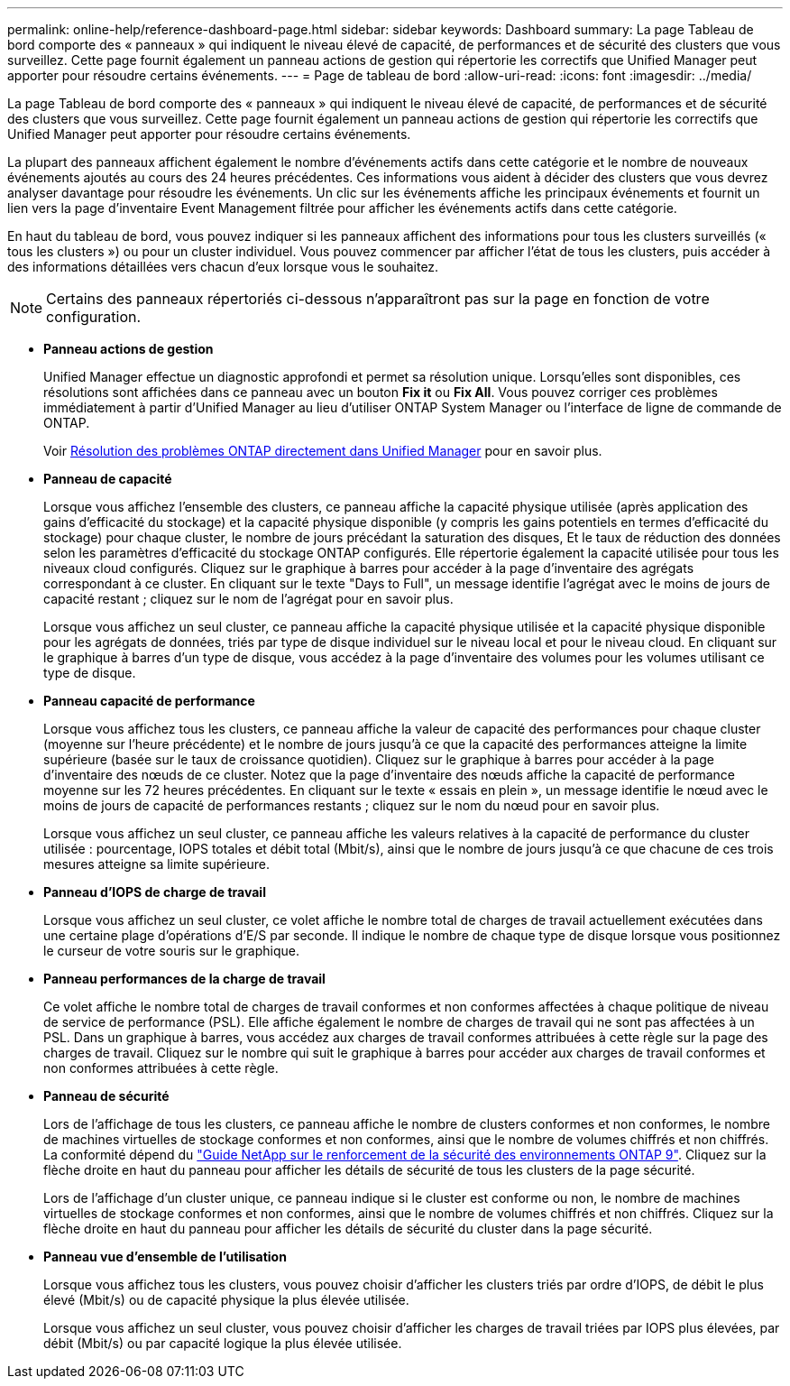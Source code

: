 ---
permalink: online-help/reference-dashboard-page.html 
sidebar: sidebar 
keywords: Dashboard 
summary: La page Tableau de bord comporte des « panneaux » qui indiquent le niveau élevé de capacité, de performances et de sécurité des clusters que vous surveillez. Cette page fournit également un panneau actions de gestion qui répertorie les correctifs que Unified Manager peut apporter pour résoudre certains événements. 
---
= Page de tableau de bord
:allow-uri-read: 
:icons: font
:imagesdir: ../media/


[role="lead"]
La page Tableau de bord comporte des « panneaux » qui indiquent le niveau élevé de capacité, de performances et de sécurité des clusters que vous surveillez. Cette page fournit également un panneau actions de gestion qui répertorie les correctifs que Unified Manager peut apporter pour résoudre certains événements.

La plupart des panneaux affichent également le nombre d'événements actifs dans cette catégorie et le nombre de nouveaux événements ajoutés au cours des 24 heures précédentes. Ces informations vous aident à décider des clusters que vous devrez analyser davantage pour résoudre les événements. Un clic sur les événements affiche les principaux événements et fournit un lien vers la page d'inventaire Event Management filtrée pour afficher les événements actifs dans cette catégorie.

En haut du tableau de bord, vous pouvez indiquer si les panneaux affichent des informations pour tous les clusters surveillés (« tous les clusters ») ou pour un cluster individuel. Vous pouvez commencer par afficher l'état de tous les clusters, puis accéder à des informations détaillées vers chacun d'eux lorsque vous le souhaitez.

[NOTE]
====
Certains des panneaux répertoriés ci-dessous n'apparaîtront pas sur la page en fonction de votre configuration.

====
* *Panneau actions de gestion*
+
Unified Manager effectue un diagnostic approfondi et permet sa résolution unique. Lorsqu'elles sont disponibles, ces résolutions sont affichées dans ce panneau avec un bouton *Fix it* ou *Fix All*. Vous pouvez corriger ces problèmes immédiatement à partir d'Unified Manager au lieu d'utiliser ONTAP System Manager ou l'interface de ligne de commande de ONTAP.

+
Voir xref:concept-fixing-ontap-issues-directly-from-unified-manager.adoc[Résolution des problèmes ONTAP directement dans Unified Manager] pour en savoir plus.

* *Panneau de capacité*
+
Lorsque vous affichez l'ensemble des clusters, ce panneau affiche la capacité physique utilisée (après application des gains d'efficacité du stockage) et la capacité physique disponible (y compris les gains potentiels en termes d'efficacité du stockage) pour chaque cluster, le nombre de jours précédant la saturation des disques, Et le taux de réduction des données selon les paramètres d'efficacité du stockage ONTAP configurés. Elle répertorie également la capacité utilisée pour tous les niveaux cloud configurés. Cliquez sur le graphique à barres pour accéder à la page d'inventaire des agrégats correspondant à ce cluster. En cliquant sur le texte "Days to Full", un message identifie l'agrégat avec le moins de jours de capacité restant ; cliquez sur le nom de l'agrégat pour en savoir plus.

+
Lorsque vous affichez un seul cluster, ce panneau affiche la capacité physique utilisée et la capacité physique disponible pour les agrégats de données, triés par type de disque individuel sur le niveau local et pour le niveau cloud. En cliquant sur le graphique à barres d'un type de disque, vous accédez à la page d'inventaire des volumes pour les volumes utilisant ce type de disque.

* *Panneau capacité de performance*
+
Lorsque vous affichez tous les clusters, ce panneau affiche la valeur de capacité des performances pour chaque cluster (moyenne sur l'heure précédente) et le nombre de jours jusqu'à ce que la capacité des performances atteigne la limite supérieure (basée sur le taux de croissance quotidien). Cliquez sur le graphique à barres pour accéder à la page d'inventaire des nœuds de ce cluster. Notez que la page d'inventaire des nœuds affiche la capacité de performance moyenne sur les 72 heures précédentes. En cliquant sur le texte « essais en plein », un message identifie le nœud avec le moins de jours de capacité de performances restants ; cliquez sur le nom du nœud pour en savoir plus.

+
Lorsque vous affichez un seul cluster, ce panneau affiche les valeurs relatives à la capacité de performance du cluster utilisée : pourcentage, IOPS totales et débit total (Mbit/s), ainsi que le nombre de jours jusqu'à ce que chacune de ces trois mesures atteigne sa limite supérieure.

* *Panneau d'IOPS de charge de travail*
+
Lorsque vous affichez un seul cluster, ce volet affiche le nombre total de charges de travail actuellement exécutées dans une certaine plage d'opérations d'E/S par seconde. Il indique le nombre de chaque type de disque lorsque vous positionnez le curseur de votre souris sur le graphique.

* *Panneau performances de la charge de travail*
+
Ce volet affiche le nombre total de charges de travail conformes et non conformes affectées à chaque politique de niveau de service de performance (PSL). Elle affiche également le nombre de charges de travail qui ne sont pas affectées à un PSL. Dans un graphique à barres, vous accédez aux charges de travail conformes attribuées à cette règle sur la page des charges de travail. Cliquez sur le nombre qui suit le graphique à barres pour accéder aux charges de travail conformes et non conformes attribuées à cette règle.

* *Panneau de sécurité*
+
Lors de l'affichage de tous les clusters, ce panneau affiche le nombre de clusters conformes et non conformes, le nombre de machines virtuelles de stockage conformes et non conformes, ainsi que le nombre de volumes chiffrés et non chiffrés. La conformité dépend du http://www.netapp.com/us/media/tr-4569.pdf["Guide NetApp sur le renforcement de la sécurité des environnements ONTAP 9"]. Cliquez sur la flèche droite en haut du panneau pour afficher les détails de sécurité de tous les clusters de la page sécurité.

+
Lors de l'affichage d'un cluster unique, ce panneau indique si le cluster est conforme ou non, le nombre de machines virtuelles de stockage conformes et non conformes, ainsi que le nombre de volumes chiffrés et non chiffrés. Cliquez sur la flèche droite en haut du panneau pour afficher les détails de sécurité du cluster dans la page sécurité.

* *Panneau vue d'ensemble de l'utilisation*
+
Lorsque vous affichez tous les clusters, vous pouvez choisir d'afficher les clusters triés par ordre d'IOPS, de débit le plus élevé (Mbit/s) ou de capacité physique la plus élevée utilisée.

+
Lorsque vous affichez un seul cluster, vous pouvez choisir d'afficher les charges de travail triées par IOPS plus élevées, par débit (Mbit/s) ou par capacité logique la plus élevée utilisée.


